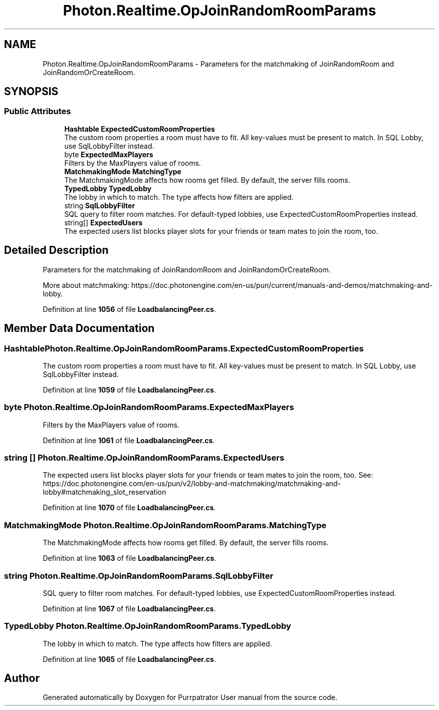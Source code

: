 .TH "Photon.Realtime.OpJoinRandomRoomParams" 3 "Mon Apr 18 2022" "Purrpatrator User manual" \" -*- nroff -*-
.ad l
.nh
.SH NAME
Photon.Realtime.OpJoinRandomRoomParams \- Parameters for the matchmaking of JoinRandomRoom and JoinRandomOrCreateRoom\&.  

.SH SYNOPSIS
.br
.PP
.SS "Public Attributes"

.in +1c
.ti -1c
.RI "\fBHashtable\fP \fBExpectedCustomRoomProperties\fP"
.br
.RI "The custom room properties a room must have to fit\&. All key-values must be present to match\&. In SQL Lobby, use SqlLobbyFilter instead\&."
.ti -1c
.RI "byte \fBExpectedMaxPlayers\fP"
.br
.RI "Filters by the MaxPlayers value of rooms\&."
.ti -1c
.RI "\fBMatchmakingMode\fP \fBMatchingType\fP"
.br
.RI "The MatchmakingMode affects how rooms get filled\&. By default, the server fills rooms\&."
.ti -1c
.RI "\fBTypedLobby\fP \fBTypedLobby\fP"
.br
.RI "The lobby in which to match\&. The type affects how filters are applied\&."
.ti -1c
.RI "string \fBSqlLobbyFilter\fP"
.br
.RI "SQL query to filter room matches\&. For default-typed lobbies, use ExpectedCustomRoomProperties instead\&."
.ti -1c
.RI "string[] \fBExpectedUsers\fP"
.br
.RI "The expected users list blocks player slots for your friends or team mates to join the room, too\&. "
.in -1c
.SH "Detailed Description"
.PP 
Parameters for the matchmaking of JoinRandomRoom and JoinRandomOrCreateRoom\&. 

More about matchmaking: https://doc\&.photonengine\&.com/en-us/pun/current/manuals-and-demos/matchmaking-and-lobby\&. 
.PP
Definition at line \fB1056\fP of file \fBLoadbalancingPeer\&.cs\fP\&.
.SH "Member Data Documentation"
.PP 
.SS "\fBHashtable\fP Photon\&.Realtime\&.OpJoinRandomRoomParams\&.ExpectedCustomRoomProperties"

.PP
The custom room properties a room must have to fit\&. All key-values must be present to match\&. In SQL Lobby, use SqlLobbyFilter instead\&.
.PP
Definition at line \fB1059\fP of file \fBLoadbalancingPeer\&.cs\fP\&.
.SS "byte Photon\&.Realtime\&.OpJoinRandomRoomParams\&.ExpectedMaxPlayers"

.PP
Filters by the MaxPlayers value of rooms\&.
.PP
Definition at line \fB1061\fP of file \fBLoadbalancingPeer\&.cs\fP\&.
.SS "string [] Photon\&.Realtime\&.OpJoinRandomRoomParams\&.ExpectedUsers"

.PP
The expected users list blocks player slots for your friends or team mates to join the room, too\&. See: https://doc.photonengine.com/en-us/pun/v2/lobby-and-matchmaking/matchmaking-and-lobby#matchmaking_slot_reservation 
.PP
Definition at line \fB1070\fP of file \fBLoadbalancingPeer\&.cs\fP\&.
.SS "\fBMatchmakingMode\fP Photon\&.Realtime\&.OpJoinRandomRoomParams\&.MatchingType"

.PP
The MatchmakingMode affects how rooms get filled\&. By default, the server fills rooms\&.
.PP
Definition at line \fB1063\fP of file \fBLoadbalancingPeer\&.cs\fP\&.
.SS "string Photon\&.Realtime\&.OpJoinRandomRoomParams\&.SqlLobbyFilter"

.PP
SQL query to filter room matches\&. For default-typed lobbies, use ExpectedCustomRoomProperties instead\&.
.PP
Definition at line \fB1067\fP of file \fBLoadbalancingPeer\&.cs\fP\&.
.SS "\fBTypedLobby\fP Photon\&.Realtime\&.OpJoinRandomRoomParams\&.TypedLobby"

.PP
The lobby in which to match\&. The type affects how filters are applied\&.
.PP
Definition at line \fB1065\fP of file \fBLoadbalancingPeer\&.cs\fP\&.

.SH "Author"
.PP 
Generated automatically by Doxygen for Purrpatrator User manual from the source code\&.
